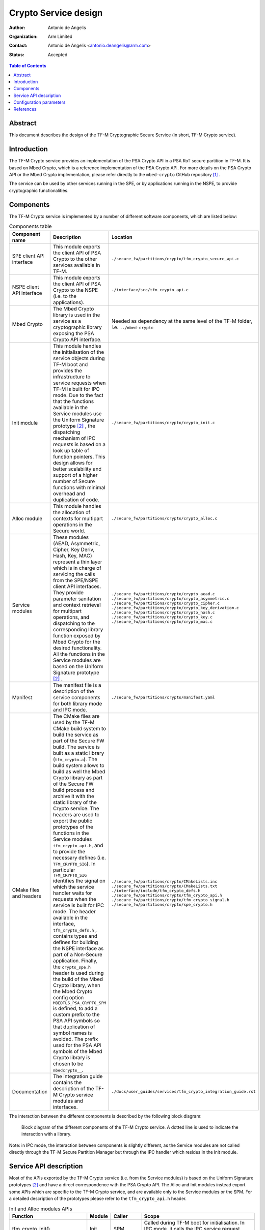 Crypto Service design
=====================

:Author: Antonio de Angelis
:Organization: Arm Limited
:Contact: Antonio de Angelis <antonio.deangelis@arm.com>
:Status: Accepted

.. contents:: Table of Contents

Abstract
--------

This document describes the design of the TF-M Cryptographic Secure Service
(in short, TF-M Crypto service).

Introduction
------------

The TF-M Crypto service provides an implementation of the PSA Crypto API
in a PSA RoT secure partition in TF-M. It is based on Mbed Crypto, which
is a reference implementation of the PSA Crypto API. For more details on
the PSA Crypto API or the Mbed Crypto implementation, please refer
directly to the ``mbed-crypto`` GitHub repository [1]_ .

The service can be used by other services running in the SPE, or by
applications running in the NSPE, to provide cryptographic
functionalities.

Components
----------

The TF-M Crypto service is implemented by a number of different software
components, which are listed below:

.. table:: Components table
   :widths: auto

   +-----------------------------+---------------------------------------------------------------+----------------------------------------------------------------------+
   | **Component name**          | **Description**                                               | **Location**                                                         |
   +=============================+===============================================================+======================================================================+
   | SPE client API interface    | This module exports the client API of PSA Crypto to the other | ``./secure_fw/partitions/crypto/tfm_crypto_secure_api.c``            |
   |                             | services available in TF-M.                                   |                                                                      |
   +-----------------------------+---------------------------------------------------------------+----------------------------------------------------------------------+
   | NSPE client API interface   | This module exports the client API of PSA Crypto to the NSPE  | ``./interface/src/tfm_crypto_api.c``                                 |
   |                             | (i.e. to the applications).                                   |                                                                      |
   +-----------------------------+---------------------------------------------------------------+----------------------------------------------------------------------+
   | Mbed Crypto                 | The Mbed Crypto library is used in the service as a           | Needed as dependency at the same level of the TF-M folder,           |
   |                             | cryptographic library exposing the PSA Crypto API interface.  | i.e. ``../mbed-crypto``                                              |
   +-----------------------------+---------------------------------------------------------------+----------------------------------------------------------------------+
   | Init module                 | This module handles the initialisation of the service objects | ``./secure_fw/partitions/crypto/crypto_init.c``                      |
   |                             | during TF-M boot and provides the infrastructure to service   |                                                                      |
   |                             | requests when TF-M is built for IPC mode.                     |                                                                      |
   |                             | Due to the fact that the functions available in the Service   |                                                                      |
   |                             | modules use the Uniform Signature prototype [2]_ , the        |                                                                      |
   |                             | dispatching mechanism of IPC requests is based on a look up   |                                                                      |
   |                             | table of function pointers.                                   |                                                                      |
   |                             | This design allows for better scalability and support of a    |                                                                      |
   |                             | higher number of Secure functions with minimal overhead and   |                                                                      |
   |                             | duplication of code.                                          |                                                                      |
   +-----------------------------+---------------------------------------------------------------+----------------------------------------------------------------------+
   | Alloc module                | This module handles the allocation of contexts for multipart  | ``./secure_fw/partitions/crypto/crypto_alloc.c``                     |
   |                             | operations in the Secure world.                               |                                                                      |
   +-----------------------------+---------------------------------------------------------------+----------------------------------------------------------------------+
   | Service modules             | These modules (AEAD, Asymmetric, Cipher, Key Deriv, Hash, Key,| ``./secure_fw/partitions/crypto/crypto_aead.c``                      |
   |                             | MAC) represent a thin layer which is in charge of servicing   | ``./secure_fw/partitions/crypto/crypto_asymmetric.c``                |
   |                             | the calls from the SPE/NSPE client API interfaces.            | ``./secure_fw/partitions/crypto/crypto_cipher.c``                    |
   |                             | They provide parameter sanitation and context retrieval for   | ``./secure_fw/partitions/crypto/crypto_key_derivation.c``            |
   |                             | multipart operations, and dispatching to the corresponding    | ``./secure_fw/partitions/crypto/crypto_hash.c``                      |
   |                             | library function exposed by Mbed Crypto for the desired       | ``./secure_fw/partitions/crypto/crypto_key.c``                       |
   |                             | functionality.                                                | ``./secure_fw/partitions/crypto/crypto_mac.c``                       |
   |                             | All the functions in the Service modules are based on the     |                                                                      |
   |                             | Uniform Signature prototype [2]_ .                            |                                                                      |
   +-----------------------------+---------------------------------------------------------------+----------------------------------------------------------------------+
   | Manifest                    | The manifest file is a description of the service components  | ``./secure_fw/partitions/crypto/manifest.yaml``                      |
   |                             | for both library mode and IPC mode.                           |                                                                      |
   +-----------------------------+---------------------------------------------------------------+----------------------------------------------------------------------+
   | CMake files and headers     | The CMake files are used by the TF-M CMake build system to    | ``./secure_fw/partitions/crypto/CMakeLists.inc``                     |
   |                             | build the service as part of the Secure FW build. The service | ``./secure_fw/partitions/crypto/CMakeLists.txt``                     |
   |                             | is built as a static library (``tfm_crypto.a``).              | ``./interface/include/tfm_crypto_defs.h``                            |
   |                             | The build system allows to build as well the Mbed Crypto      | ``./secure_fw/partitions/crypto/tfm_crypto_api.h``                   |
   |                             | library as part of the Secure FW build process and archive it | ``./secure_fw/partitions/crypto/tfm_crypto_signal.h``                |
   |                             | with the static library of the Crypto service.                | ``./secure_fw/partitions/crypto/spe_crypto.h``                       |
   |                             | The headers are used to export the public prototypes of the   |                                                                      |
   |                             | functions in the Service modules ``tfm_crypto_api.h``, and    |                                                                      |
   |                             | to provide the necessary defines (i.e. ``TFM_CRYPTO_SIG``).   |                                                                      |
   |                             | In particular ``TFM_CRYPTO_SIG`` identifies the signal on     |                                                                      |
   |                             | which the service handler waits for requests when the service |                                                                      |
   |                             | is built for IPC mode.                                        |                                                                      |
   |                             | The header available in the interface, ``tfm_crypto_defs.h``  |                                                                      |
   |                             | , contains types and defines for building the NSPE interface  |                                                                      |
   |                             | as part of a Non-Secure application.                          |                                                                      |
   |                             | Finally, the ``crypto_spe.h`` header is used during the       |                                                                      |
   |                             | build of the Mbed Crypto library, when the Mbed Crypto config |                                                                      |
   |                             | option ``MBEDTLS_PSA_CRYPTO_SPM`` is defined, to add a        |                                                                      |
   |                             | custom prefix to the PSA API symbols  so that duplication of  |                                                                      |
   |                             | symbol names is avoided.                                      |                                                                      |
   |                             | The prefix used for the PSA API symbols of the Mbed Crypto    |                                                                      |
   |                             | library is chosen to be ``mbedcrypto__``.                     |                                                                      |
   +-----------------------------+---------------------------------------------------------------+----------------------------------------------------------------------+
   | Documentation               | The integration guide contains the description of the TF-M    | ``./docs/user_guides/services/tfm_crypto_integration_guide.rst``     |
   |                             | Crypto service modules and interfaces.                        |                                                                      |
   +-----------------------------+---------------------------------------------------------------+----------------------------------------------------------------------+

The interaction between the different components is described by the
following block diagram:

.. figure:: media/tfm_crypto_design.png

   Block diagram of the different components of the TF-M Crypto service. A
   dotted line is used to indicate the interaction with a library.

Note: in IPC mode, the interaction between components is slightly
different, as the Service modules are not called directly through the
TF-M Secure Partition Manager but through the IPC handler which resides
in the Init module.

Service API description
-----------------------

Most of the APIs exported by the TF-M Crypto service (i.e. from the Service
modules) is based on the Uniform Signature prototypes [2]_ and have a direct
correspondence with the PSA Crypto API. The Alloc and Init modules instead
export some APIs which are specific to the TF-M Crypto service, and are
available only to the Service modules or the SPM. For a detailed description
of the prototypes please refer to the ``tfm_crypto_api.h`` header.

.. table:: Init and Alloc modules APIs
   :widths: auto

   +--------------------------------+--------------+-----------------+------------------------------------------------------+
   | **Function**                   | **Module**   | **Caller**      | **Scope**                                            |
   +================================+==============+=================+======================================================+
   | tfm_crypto_init()              | Init         | SPM             | Called during TF-M boot for initialisation. In IPC   |
   |                                |              |                 | mode, it calls the IPC service request handler.      |
   +--------------------------------+--------------+-----------------+------------------------------------------------------+
   | tfm_crypto_init_alloc()        | Alloc        | Init            | Called by tfm_crypto_init(), it initialises the      |
   |                                |              |                 | concurrent operation contexts storage area.          |
   +--------------------------------+--------------+-----------------+------------------------------------------------------+
   | tfm_crypto_operation_alloc()   | Alloc        | Service modules | It allocates a new operation context for a multipart |
   |                                |              |                 | operation. It returns an handle to the allocated     |
   |                                |              |                 | context in secure memory.                            |
   +--------------------------------+--------------+-----------------+------------------------------------------------------+
   | tfm_crypto_operation_lookup()  | Alloc        | Service modules | It retrieves a previously allocated operation context|
   |                                |              |                 | of a multipart operation, based on the handle given  |
   |                                |              |                 | as input.                                            |
   +--------------------------------+--------------+-----------------+------------------------------------------------------+
   | tfm_crypto_operation_release() | Alloc        | Service modules | It releases a previously allocated operation context |
   |                                |              |                 | of a multipart operation, based on the handle given  |
   |                                |              |                 | as input.                                            |
   +--------------------------------+--------------+-----------------+------------------------------------------------------+

Configuration parameters
------------------------

The TF-M Crypto service exposes some configuration parameters to tailor
the service configuration in terms of supported functionalities and
hence FLASH/RAM size to meet the requirements of different platforms and
use cases. These parameters can be provided via CMake parameters during
the CMake configuration step and as a configuration header to allow the
configuration of the Mbed Crypto library.

.. table:: Configuration parameters table
   :widths: auto

   +-------------------------------+---------------------------+----------------------------------------------------------------+-----------------------------------------+----------------------------------------------------+
   | **Parameter**                 | **Type**                  | **Description**                                                | **Scope**                               | **Default**                                        |
   +===============================+===========================+================================================================+=========================================+====================================================+
   | ``CRYPTO_ENGINE_BUF_SIZE``    | CMake build               | Buffer used by Mbed Crypto for its own allocations at runtime. | To be configured based on the desired   | 8096 (bytes)                                       |
   |                               | configuration parameter   | This is a buffer allocated in static memory.                   | use case and application requirements.  |                                                    |
   +-------------------------------+---------------------------+----------------------------------------------------------------+-----------------------------------------+----------------------------------------------------+
   | ``CRYPTO_CONC_OPER_NUM``      | CMake build               | This parameter defines the maximum number of possible          | To be configured based on the desire    | 8                                                  |
   |                               | configuration parameter   | concurrent operation contexts (cipher, MAC, hash and key deriv)| use case and platform requirements.     |                                                    |
   |                               |                           | for multi-part operations, that can be allocated simultaneously|                                         |                                                    |
   |                               |                           | at any time.                                                   |                                         |                                                    |
   +-------------------------------+---------------------------+----------------------------------------------------------------+-----------------------------------------+----------------------------------------------------+
   | ``CRYPTO_IOVEC_BUFFER_SIZE``  | CMake build               | This parameter applies only to IPC mode builds. In IPC mode,   | To be configured based on the desired   | 5120 (bytes)                                       |
   |                               | configuration parameter   | during a Service call, input and outputs are allocated         | use case and application requirements.  |                                                    |
   |                               |                           | temporarily in an internal scratch buffer whose size is        |                                         |                                                    |
   |                               |                           | determined by this parameter.                                  |                                         |                                                    |
   +-------------------------------+---------------------------+----------------------------------------------------------------+-----------------------------------------+----------------------------------------------------+
   | ``MBEDTLS_CONFIG_FILE``       | Configuration header      | The Mbed Crypto library can be configured to support different | To be configured based on the           | ``./platform/ext/common/tfm_mbedcrypto_config.h``  |
   |                               |                           | algorithms through the usage of a a configuration header file  | application and platform requirements.  |                                                    |
   |                               |                           | at build time. This allows for tailoring FLASH/RAM requirements|                                         |                                                    |
   |                               |                           | for different platforms and use cases.                         |                                         |                                                    |
   +-------------------------------+---------------------------+----------------------------------------------------------------+-----------------------------------------+----------------------------------------------------+

References
----------

.. [1] ``mbed-crypto`` repository which holds the PSA Crypto API specification and the Mbed Crypto reference implementation: \ https://github.com/ARMmbed/mbed-crypto

.. [2] Uniform Signature prototypes: \ https://developer.trustedfirmware.org/w/tf_m/design/uniform_secure_service_signature/


--------------

*Copyright (c) 2019-2020, Arm Limited. All rights reserved.*
